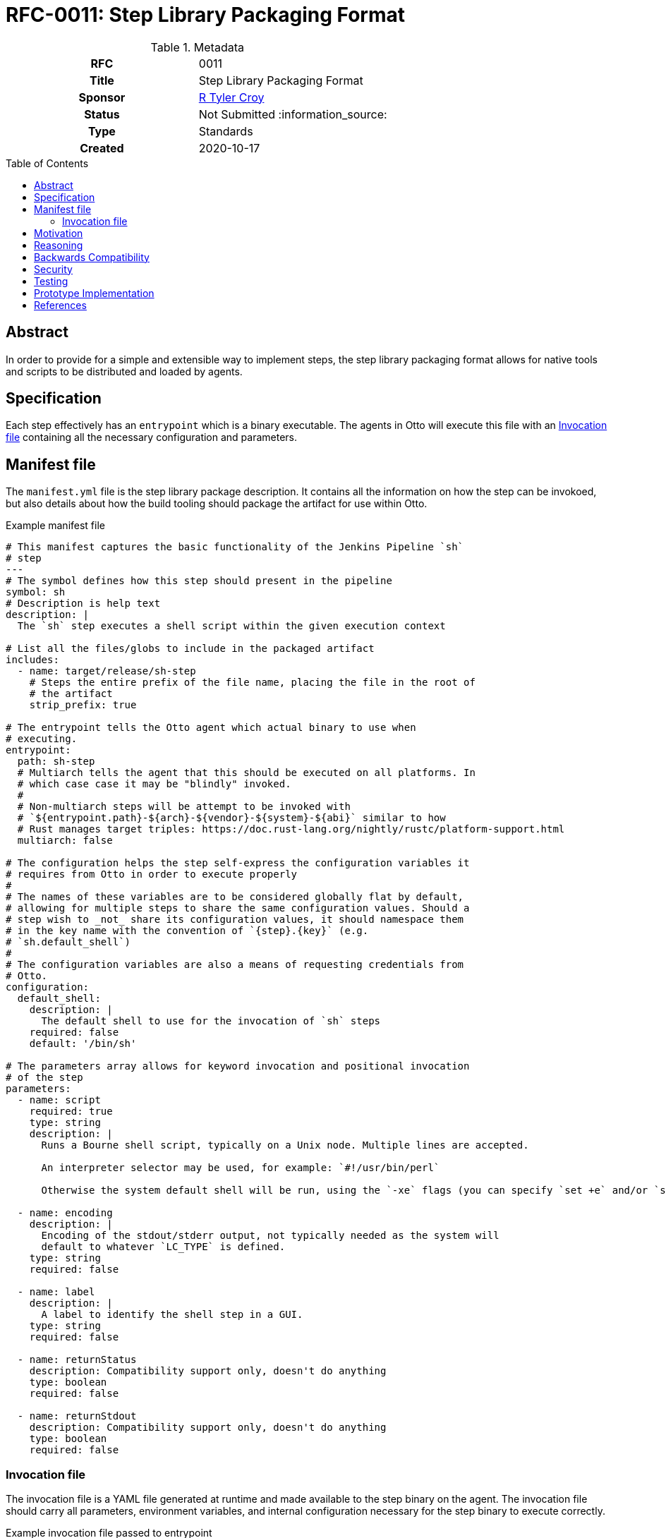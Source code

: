 = RFC-0011: Step Library Packaging Format
:toc: preamble
:toclevels: 3
ifdef::env-github[]
:tip-caption: :bulb:
:note-caption: :information_source:
:important-caption: :heavy_exclamation_mark:
:caution-caption: :fire:
:warning-caption: :warning:
endif::[]

.**RFC Template**

.Metadata
[cols="1h,1"]
|===
| RFC
| 0011

| Title
| Step Library Packaging Format

| Sponsor
| link:https://github.com/rtyler[R Tyler Croy]

| Status
| Not Submitted :information_source:

| Type
| Standards

| Created
| 2020-10-17

|===

== Abstract

In order to provide for a simple and extensible way to implement steps, the
step library packaging format allows for native tools and scripts to be
distributed and loaded by agents.


== Specification

Each step effectively has an `entrypoint` which is a binary executable. The
agents in Otto will execute this file with an <<invocation-file>> containing
all the necessary configuration and parameters.

[[manifest-file]]
== Manifest file

The `manifest.yml` file is the step library package description. It contains
all the information on how the step can be invokoed, but also details about how
the build tooling should package the artifact for use within Otto.

.Example manifest file
[source,yaml]
----
# This manifest captures the basic functionality of the Jenkins Pipeline `sh`
# step
---
# The symbol defines how this step should present in the pipeline
symbol: sh
# Description is help text
description: |
  The `sh` step executes a shell script within the given execution context

# List all the files/globs to include in the packaged artifact
includes:
  - name: target/release/sh-step
    # Steps the entire prefix of the file name, placing the file in the root of
    # the artifact
    strip_prefix: true

# The entrypoint tells the Otto agent which actual binary to use when
# executing.
entrypoint:
  path: sh-step
  # Multiarch tells the agent that this should be executed on all platforms. In
  # which case case it may be "blindly" invoked.
  #
  # Non-multiarch steps will be attempt to be invoked with
  # `${entrypoint.path}-${arch}-${vendor}-${system}-${abi}` similar to how
  # Rust manages target triples: https://doc.rust-lang.org/nightly/rustc/platform-support.html
  multiarch: false

# The configuration helps the step self-express the configuration variables it
# requires from Otto in order to execute properly
#
# The names of these variables are to be considered globally flat by default,
# allowing for multiple steps to share the same configuration values. Should a
# step wish to _not_ share its configuration values, it should namespace them
# in the key name with the convention of `{step}.{key}` (e.g.
# `sh.default_shell`)
#
# The configuration variables are also a means of requesting credentials from
# Otto.
configuration:
  default_shell:
    description: |
      The default shell to use for the invocation of `sh` steps
    required: false
    default: '/bin/sh'

# The parameters array allows for keyword invocation and positional invocation
# of the step
parameters:
  - name: script
    required: true
    type: string
    description: |
      Runs a Bourne shell script, typically on a Unix node. Multiple lines are accepted.

      An interpreter selector may be used, for example: `#!/usr/bin/perl`

      Otherwise the system default shell will be run, using the `-xe` flags (you can specify `set +e` and/or `set +x` to disable those).

  - name: encoding
    description: |
      Encoding of the stdout/stderr output, not typically needed as the system will
      default to whatever `LC_TYPE` is defined.
    type: string
    required: false

  - name: label
    description: |
      A label to identify the shell step in a GUI.
    type: string
    required: false

  - name: returnStatus
    description: Compatibility support only, doesn't do anything
    type: boolean
    required: false

  - name: returnStdout
    description: Compatibility support only, doesn't do anything
    type: boolean
    required: false
----


[[invocation-file]]
=== Invocation file

The invocation file is a YAML file generated at runtime and made available to
the step binary on the agent. The invocation file should carry all parameters,
environment variables, and internal configuration necessary for the step binary
to execute correctly.

.Example invocation file passed to entrypoint
[source,yaml]
----
---
env:
  SOME_VAR: 'value'
parameters:
  script: 'ls -lah'
----

== Motivation

[TIP]
====
Explain why the existing code base or process is inadequate to address the problem that the RFC solves.
This section may also contain any historal context such as how things were done before this proposal.

* Do not discuss design choices or alternative designs that were rejected, those belong in the Reasoning section.
====

== Reasoning

[TIP]
====
Explain why particular design decisions were made.
Describe alternate designs that were considered and related work, e.g. how the feature is supported in other systems.
Provide evidence of consensus within the community and discuss important objections or concerns raised during discussion.

* Use sub-headings to organize this section for ease of readability.
* Do not talk about history or why this needs to be done, that is part of Motivation section.
====

== Backwards Compatibility

[TIP]
====
Describe any incompatibilities and their severity.
Describe how the RFC proposes to deal with these incompatibilities.

If there are no backwards compatibility concerns, this section may simply say:
There are no backwards compatibility concerns related to this proposal.
====

== Security

[TIP]
====
Describe the security impact of this proposal.
Outline what was done to identify and evaluate security issues,
discuss of potential security issues and how they are mitigated or prevented,
and how the RFC interacts with existing permissions, authentication, authorization, etc.

If this proposal will have no impact on security, this section may simply say:
There are no security risks related to this proposal.
====


== Testing

[TIP]
====
If the RFC involves any kind of behavioral change to code give a summary of how
its correctness (and, if applicable, compatibility, security, etc.) can be
tested.

In the preferred case that automated tests can be developed to cover all
significant changes, simply give a short summary of the nature of these tests.

If some or all of changes will require human interaction to verify, explain why
automated tests are considered impractical.  Then summarize what kinds of test
cases might be required: user scenarios with action steps and expected
outcomes.  Might behavior vary by platform (operating system, servlet
container, web browser, etc.)?  Are there foreseeable interactions between
different permissible versions of components?
Are any special tools, proprietary software, or online service accounts
required to exercise a related code path (Active Directory server, GitHub
login, etc.)?  When will testing take place relative to merging code changes,
and might retesting be required if other changes are made to this area in the
future?

If this proposal requires no testing, this section may simply say:
There are no testing issues related to this proposal.
====

== Prototype Implementation

[TIP]
====
Link to any open source reference implementation of code changes for this proposal.
The implementation need not be completed before the RFC is accepted
but must be completed before the RFC is given "final" status.

RFCs which will not include code changes may omit this section.
====

== References

[TIP]
====
Provide links to any related documents.  This will include links to discussions
on the mailing list, pull requests, and meeting notes.
====



